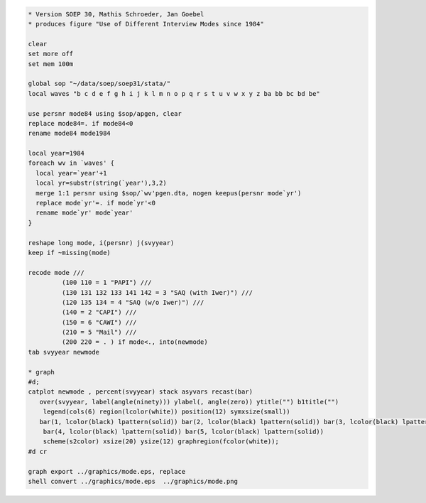 .. code:: stata

    * Version SOEP 30, Mathis Schroeder, Jan Goebel
    * produces figure "Use of Different Interview Modes since 1984"

    clear
    set more off
    set mem 100m

    global sop "~/data/soep/soep31/stata/"
    local waves "b c d e f g h i j k l m n o p q r s t u v w x y z ba bb bc bd be"

    use persnr mode84 using $sop/apgen, clear
    replace mode84=. if mode84<0
    rename mode84 mode1984

    local year=1984
    foreach wv in `waves' {
      local year=`year'+1
      local yr=substr(string(`year'),3,2)
      merge 1:1 persnr using $sop/`wv'pgen.dta, nogen keepus(persnr mode`yr')
      replace mode`yr'=. if mode`yr'<0
      rename mode`yr' mode`year'
    }  

    reshape long mode, i(persnr) j(svyyear)
    keep if ~missing(mode)

    recode mode ///
             (100 110 = 1 "PAPI") ///
             (130 131 132 133 141 142 = 3 "SAQ (with Iwer)") ///
             (120 135 134 = 4 "SAQ (w/o Iwer)") ///
             (140 = 2 "CAPI") ///
             (150 = 6 "CAWI") ///
             (210 = 5 "Mail") ///
             (200 220 = . ) if mode<., into(newmode)
    tab svyyear newmode 

    * graph
    #d;
    catplot newmode , percent(svyyear) stack asyvars recast(bar)
       over(svyyear, label(angle(ninety))) ylabel(, angle(zero)) ytitle("") b1title("")
        legend(cols(6) region(lcolor(white)) position(12) symxsize(small)) 
       bar(1, lcolor(black) lpattern(solid)) bar(2, lcolor(black) lpattern(solid)) bar(3, lcolor(black) lpattern(solid)) 
        bar(4, lcolor(black) lpattern(solid)) bar(5, lcolor(black) lpattern(solid))
        scheme(s2color) xsize(20) ysize(12) graphregion(fcolor(white));
    #d cr   

    graph export ../graphics/mode.eps, replace
    shell convert ../graphics/mode.eps  ../graphics/mode.png

